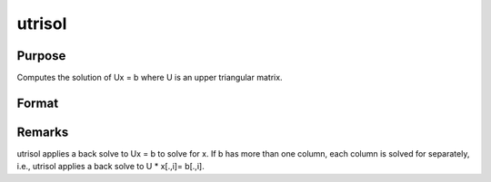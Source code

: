 
utrisol
==============================================

Purpose
----------------

Computes the solution of Ux = b where  U is an upper
triangular matrix.

Format
----------------
.. function:: utrisol(b, U)

    :param b: 
    :type b: PxK matrix

    :param U: 
    :type U: PxP upper triangular matrix

    :returns: x (*PxK matrix*), solution of Ux = b.



Remarks
-------

utrisol applies a back solve to Ux = b to solve for x. If b has more
than one column, each column is solved for separately, i.e., utrisol
applies a back solve to U \* x[.,i]= b[.,i].

